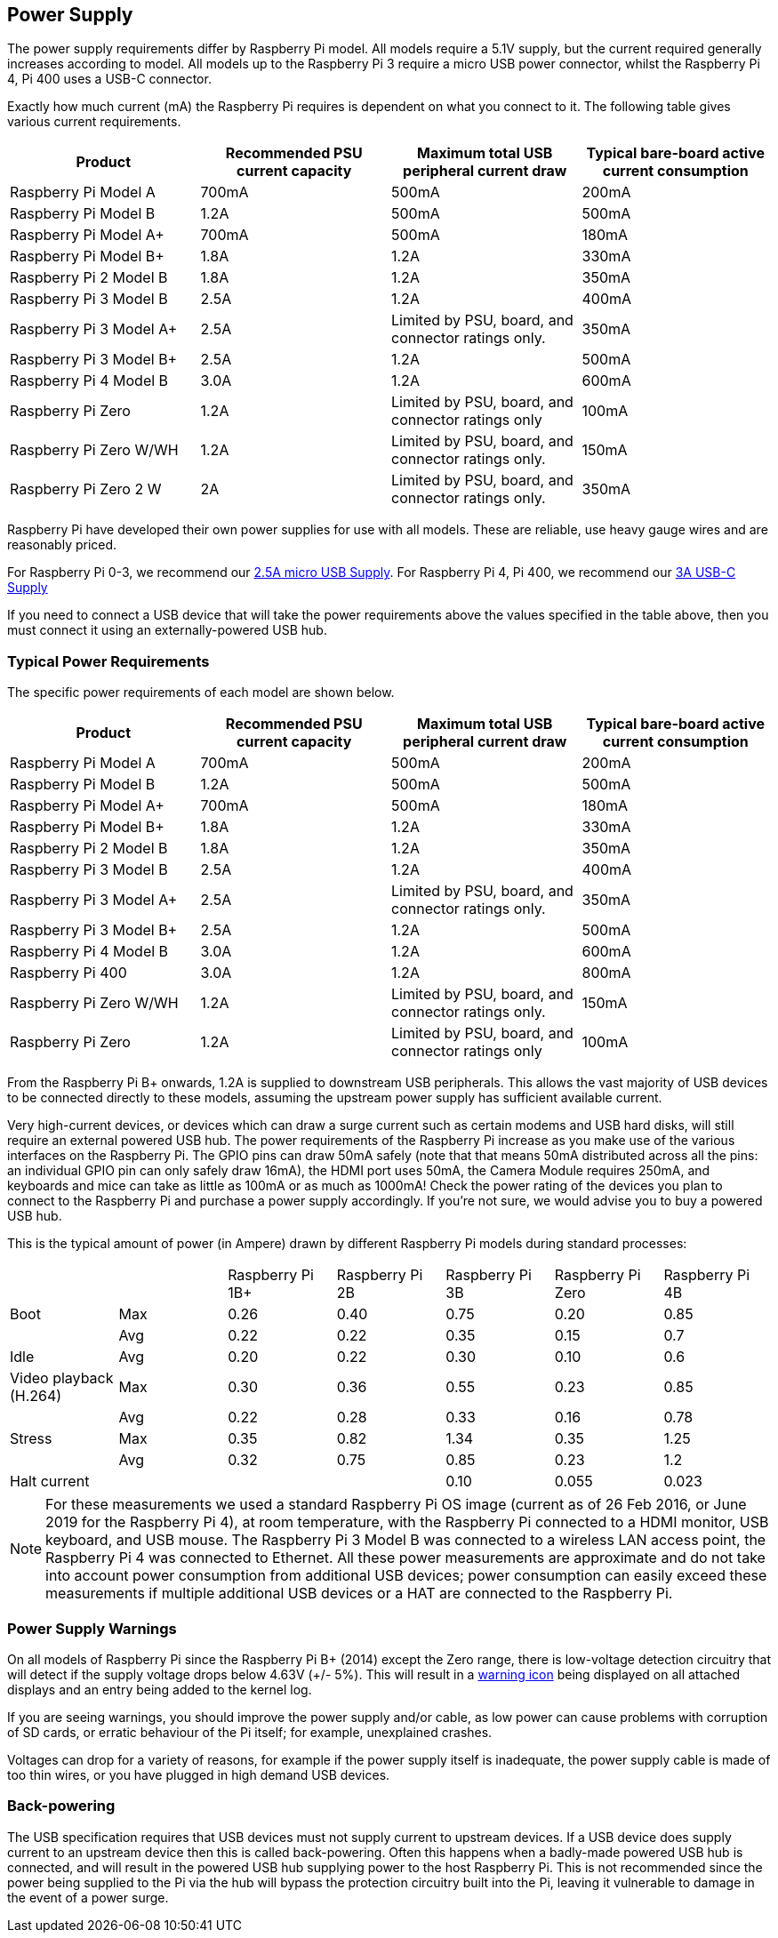 == Power Supply

The power supply requirements differ by Raspberry Pi model. All models require a 5.1V supply, but the current required generally increases according to model. All models up to the Raspberry Pi 3 require a micro USB power connector, whilst the Raspberry Pi 4, Pi 400 uses a USB-C connector.

Exactly how much current (mA) the Raspberry Pi requires is dependent on what you connect to it. The following table gives various current requirements.

|===
| Product | Recommended PSU current capacity | Maximum total USB peripheral current draw | Typical bare-board active current consumption

| Raspberry Pi Model A
| 700mA
| 500mA
| 200mA

| Raspberry Pi Model B
| 1.2A
| 500mA
| 500mA

| Raspberry Pi Model A+
| 700mA
| 500mA
| 180mA

| Raspberry Pi Model B+
| 1.8A
| 1.2A
| 330mA

| Raspberry Pi 2 Model B
| 1.8A
| 1.2A
| 350mA

| Raspberry Pi 3 Model B
| 2.5A
| 1.2A
| 400mA

| Raspberry Pi 3 Model A+
| 2.5A
| Limited by PSU, board, and connector ratings only.
| 350mA

| Raspberry Pi 3 Model B+
| 2.5A
| 1.2A
| 500mA

| Raspberry Pi 4 Model B
| 3.0A
| 1.2A
| 600mA

| Raspberry Pi Zero
| 1.2A
| Limited by PSU, board, and connector ratings only
| 100mA

| Raspberry Pi Zero W/WH
| 1.2A
| Limited by PSU, board, and connector ratings only.
| 150mA

| Raspberry Pi Zero 2 W
| 2A
| Limited by PSU, board, and connector ratings only.
| 350mA
|===

Raspberry Pi have developed their own power supplies for use with all models. These are reliable, use heavy gauge wires and are reasonably priced.

For Raspberry Pi 0-3, we recommend our https://www.raspberrypi.com/products/micro-usb-power-supply/[2.5A micro USB Supply]. For Raspberry Pi 4, Pi 400, we recommend our https://www.raspberrypi.com/products/type-c-power-supply/[3A USB-C Supply]

If you need to connect a USB device that will take the power requirements above the values specified in the table above, then you must connect it using an externally-powered USB hub. 

=== Typical Power Requirements

The specific power requirements of each model are shown below.

|===
| Product | Recommended PSU current capacity | Maximum total USB peripheral current draw | Typical bare-board active current consumption 

|Raspberry Pi Model A | 700mA | 500mA | 200mA 
| Raspberry Pi Model B |1.2A | 500mA | 500mA 
| Raspberry Pi Model A+ | 700mA | 500mA | 180mA
| Raspberry Pi Model B+ | 1.8A | 1.2A | 330mA 
| Raspberry Pi 2 Model B | 1.8A | 1.2A | 350mA 
| Raspberry Pi 3 Model B | 2.5A | 1.2A | 400mA 
| Raspberry Pi 3 Model A+ | 2.5A | Limited by PSU, board, and connector ratings only. | 350mA 
| Raspberry Pi 3 Model B+ | 2.5A | 1.2A | 500mA 
| Raspberry Pi 4 Model B | 3.0A | 1.2A | 600mA 
| Raspberry Pi 400       | 3.0A | 1.2A | 800mA 
| Raspberry Pi Zero W/WH | 1.2A | Limited by PSU, board, and connector ratings only.| 150mA 
| Raspberry Pi Zero | 1.2A | Limited by PSU, board, and connector ratings only | 100mA 
|===

From the Raspberry Pi B+ onwards, 1.2A is supplied to downstream USB peripherals. This allows the vast majority of USB devices to be connected directly to these models, assuming the upstream power supply has sufficient available current.

Very high-current devices, or devices which can draw a surge current such as certain modems and USB hard disks, will still require an external powered USB hub. The power requirements of the Raspberry Pi increase as you make use of the various interfaces on the Raspberry Pi. The GPIO pins can draw 50mA safely (note that that means 50mA distributed across all the pins: an individual GPIO pin can only safely draw 16mA), the HDMI port uses 50mA, the Camera Module requires 250mA, and keyboards and mice can take as little as 100mA or as much as 1000mA! Check the power rating of the devices you plan to connect to the Raspberry Pi and purchase a power supply accordingly. If you're not sure, we would advise you to buy a powered USB hub.

This is the typical amount of power (in Ampere) drawn by different Raspberry Pi models during standard processes:

|===
| | | Raspberry Pi 1B+ | Raspberry Pi 2B | Raspberry Pi 3B | Raspberry Pi Zero | Raspberry Pi 4B 
| Boot | Max |0.26 | 0.40| 0.75| 0.20 | 0.85 
| | Avg | 0.22 | 0.22 | 0.35 | 0.15 | 0.7 
| Idle |Avg | 0.20 | 0.22 | 0.30 | 0.10 | 0.6 
| Video playback (H.264) | Max | 0.30 | 0.36 |0.55 |0.23 | 0.85 
| | Avg | 0.22 | 0.28 | 0.33 | 0.16 | 0.78 
| Stress | Max | 0.35 | 0.82 | 1.34 | 0.35 | 1.25 
| | Avg | 0.32 | 0.75 | 0.85 | 0.23 | 1.2 
| Halt current | | | | 0.10 | 0.055 | 0.023 
|===

NOTE: For these measurements we used a standard Raspberry Pi OS image (current as of 26 Feb 2016, or June 2019 for the Raspberry Pi 4), at room temperature, with the Raspberry Pi connected to a HDMI monitor, USB keyboard, and USB mouse. The Raspberry Pi 3 Model B was connected to a wireless LAN access point, the Raspberry Pi 4 was connected to Ethernet. All these power measurements are approximate and do not take into account power consumption from additional USB devices; power consumption can easily exceed these measurements if multiple additional USB devices or a HAT are connected to the Raspberry Pi.

=== Power Supply Warnings

On all models of Raspberry Pi since the Raspberry Pi B+ (2014) except the Zero range, there is low-voltage detection circuitry that will detect if the supply voltage drops below 4.63V (+/- 5%). This will result in a xref:configuration.adoc#firmware-warning-icons[warning icon] being displayed on all attached displays and an entry being added to the kernel log.

If you are seeing warnings, you should improve the power supply and/or cable, as low power can cause problems with corruption of SD cards, or erratic behaviour of the Pi itself; for example, unexplained crashes.

Voltages can drop for a variety of reasons, for example if the power supply itself is inadequate, the power supply cable is made of too thin wires, or you have plugged in high demand USB devices.

=== Back-powering

The USB specification requires that USB devices must not supply current to upstream devices. If a USB device does supply current to an upstream device then this is called back-powering. Often this happens when a badly-made powered USB hub is connected, and will result in the powered USB hub supplying power to the host Raspberry Pi. This is not recommended since the power being supplied to the Pi via the hub will bypass the protection circuitry built into the Pi, leaving it vulnerable to damage in the event of a power surge.

